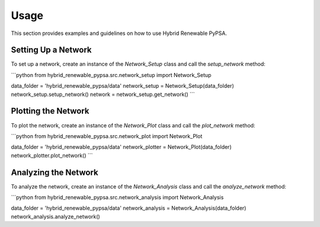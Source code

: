 Usage
=====

This section provides examples and guidelines on how to use Hybrid Renewable PyPSA.

Setting Up a Network
--------------------

To set up a network, create an instance of the `Network_Setup` class and call the
`setup_network` method:

```python
from hybrid_renewable_pypsa.src.network_setup import Network_Setup

data_folder = 'hybrid_renewable_pypsa/data'
network_setup = Network_Setup(data_folder)
network_setup.setup_network()
network = network_setup.get_network()
```

Plotting the Network
--------------------

To plot the network, create an instance of the `Network_Plot` class and call the
`plot_network` method:

```python
from hybrid_renewable_pypsa.src.network_plot import Network_Plot

data_folder = 'hybrid_renewable_pypsa/data'
network_plotter = Network_Plot(data_folder)
network_plotter.plot_network()
```

Analyzing the Network
---------------------

To analyze the network, create an instance of the `Network_Analysis` class and call the
`analyze_network` method:

```python
from hybrid_renewable_pypsa.src.network_analysis import Network_Analysis

data_folder = 'hybrid_renewable_pypsa/data'
network_analysis = Network_Analysis(data_folder)
network_analysis.analyze_network()
